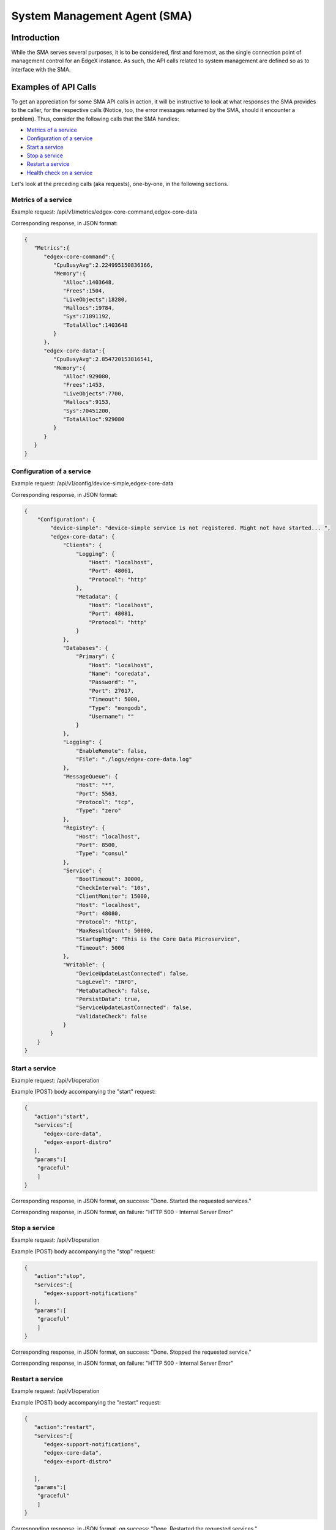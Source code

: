 #############################
System Management Agent (SMA)
#############################

============
Introduction
============

While the SMA serves several purposes, it is to be considered, first and foremost, as the single connection point of management control for an EdgeX instance. As such, the API calls related to system management are defined so as to interface with the SMA.

=====================
Examples of API Calls
=====================

To get an appreciation for some SMA API calls in action, it will be instructive to look at what responses the SMA provides to the caller, for the respective calls (Notice, too, the error messages returned by the SMA, should it encounter a problem). Thus, consider the following calls that the SMA handles:

* `Metrics of a service`_
* `Configuration of a service`_
* `Start a service`_
* `Stop a service`_
* `Restart a service`_
* `Health check on a service`_

Let's look at the preceding calls (aka requests), one-by-one, in the following sections.

--------------------
Metrics of a service
--------------------

Example request:
/api/v1/metrics/edgex-core-command,edgex-core-data

Corresponding response, in JSON format:

.. code-block:: json

    {
       "Metrics":{
          "edgex-core-command":{
             "CpuBusyAvg":2.224995150836366,
             "Memory":{
                "Alloc":1403648,
                "Frees":1504,
                "LiveObjects":18280,
                "Mallocs":19784,
                "Sys":71891192,
                "TotalAlloc":1403648
             }
          },
          "edgex-core-data":{
             "CpuBusyAvg":2.854720153816541,
             "Memory":{
                "Alloc":929080,
                "Frees":1453,
                "LiveObjects":7700,
                "Mallocs":9153,
                "Sys":70451200,
                "TotalAlloc":929080
             }
          }
       }
    }

--------------------------
Configuration of a service
--------------------------

Example request:
/api/v1/config/device-simple,edgex-core-data

Corresponding response, in JSON format:

.. code-block:: json

    {
        "Configuration": {
            "device-simple": "device-simple service is not registered. Might not have started... ",
            "edgex-core-data": {
                "Clients": {
                    "Logging": {
                        "Host": "localhost",
                        "Port": 48061,
                        "Protocol": "http"
                    },
                    "Metadata": {
                        "Host": "localhost",
                        "Port": 48081,
                        "Protocol": "http"
                    }
                },
                "Databases": {
                    "Primary": {
                        "Host": "localhost",
                        "Name": "coredata",
                        "Password": "",
                        "Port": 27017,
                        "Timeout": 5000,
                        "Type": "mongodb",
                        "Username": ""
                    }
                },
                "Logging": {
                    "EnableRemote": false,
                    "File": "./logs/edgex-core-data.log"
                },
                "MessageQueue": {
                    "Host": "*",
                    "Port": 5563,
                    "Protocol": "tcp",
                    "Type": "zero"
                },
                "Registry": {
                    "Host": "localhost",
                    "Port": 8500,
                    "Type": "consul"
                },
                "Service": {
                    "BootTimeout": 30000,
                    "CheckInterval": "10s",
                    "ClientMonitor": 15000,
                    "Host": "localhost",
                    "Port": 48080,
                    "Protocol": "http",
                    "MaxResultCount": 50000,
                    "StartupMsg": "This is the Core Data Microservice",
                    "Timeout": 5000
                },
                "Writable": {
                    "DeviceUpdateLastConnected": false,
                    "LogLevel": "INFO",
                    "MetaDataCheck": false,
                    "PersistData": true,
                    "ServiceUpdateLastConnected": false,
                    "ValidateCheck": false
                }
            }
        }
    }

---------------
Start a service
---------------

Example request:
/api/v1/operation

Example (POST) body accompanying the "start" request:

.. code-block:: json

    {
       "action":"start",
       "services":[
          "edgex-core-data",
          "edgex-export-distro"
       ],
       "params":[
       	"graceful"
       	]
    }

Corresponding response, in JSON format, on success:
"Done. Started the requested services."

Corresponding response, in JSON format, on failure:
"HTTP 500 - Internal Server Error"

--------------
Stop a service
--------------

Example request:
/api/v1/operation

Example (POST) body accompanying the "stop" request:

.. code-block:: json

    {
       "action":"stop",
       "services":[
          "edgex-support-notifications"
       ],
       "params":[
       	"graceful"
       	]
    }

Corresponding response, in JSON format, on success:
"Done. Stopped the requested service."

Corresponding response, in JSON format, on failure:
"HTTP 500 - Internal Server Error"

-----------------
Restart a service
-----------------

Example request:
/api/v1/operation

Example (POST) body accompanying the "restart" request:

.. code-block:: json

    {
       "action":"restart",
       "services":[
          "edgex-support-notifications",
          "edgex-core-data",
          "edgex-export-distro"

       ],
       "params":[
       	"graceful"
       	]
    }

Corresponding response, in JSON format, on success:
"Done. Restarted the requested services."

Corresponding response, in JSON format, on failure:
"HTTP 500 - Internal Server Error"

-------------------------
Health check on a service
-------------------------

Example request:
/api/v1/health/device-simple,edgex-core-data,support-notifications

Corresponding response, in JSON format:

.. code-block:: json

    {
        "device-simple": "device-simple service is not registered. Might not have started... ",
        "edgex-core-data": true,
        "support-notifications": true
    }
